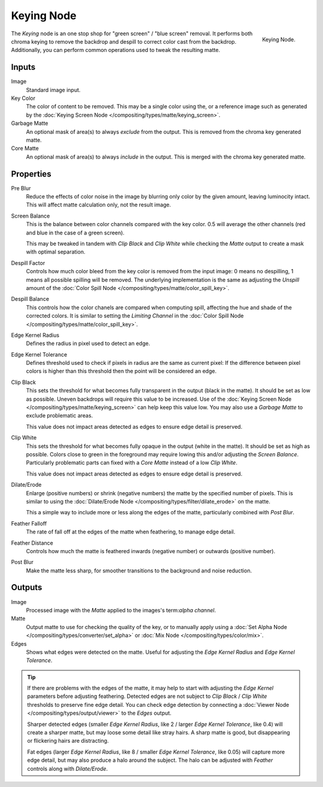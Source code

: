 
***********
Keying Node
***********

.. figure:: /images/compositing_nodes_keying.png
   :align: right
   :width: 150px

   Keying Node.

The *Keying* node is an one stop shop for "green screen" / "blue screen" removal.
It performs both chroma keying to remove the backdrop and despill to correct
color cast from the backdrop. Additionally, you can perform common operations used
to tweak the resulting matte.


Inputs
======

Image
   Standard image input.
Key Color
   The color of content to be removed. This may be a single color using the, or
   a reference image such as generated by the
   :doc:`Keying Screen Node </compositing/types/matte/keying_screen>`.
Garbage Matte
   An optional mask of area(s) to always *exclude* from the output.
   This is removed from the chroma key generated matte.
Core Matte
   An optional mask of area(s) to always *include* in the output.
   This is merged with the chroma key generated matte.


Properties
==========

Pre Blur
   Reduce the effects of color noise in the image by blurring only color by
   the given amount, leaving luminocity intact. This will affect matte
   calculation only, not the result image.

Screen Balance
   This is the balance between color channels compared with the key color.
   0.5 will average the other channels (red and blue in the case of a green screen).

   This may be tweaked in tandem with *Clip Black* and *Clip White* while
   checking the *Matte* output to create a mask with optimal separation.
Despill Factor
   Controls how much color bleed from the key color is removed from the input
   image: 0 means no despilling, 1 means all possible spilling will be removed.
   The underlying implementation is the same as adjusting the *Unspill* amount
   of the :doc:`Color Spill Node </compositing/types/matte/color_spill_key>`.
Despill Balance
   This controls how the color chanels are compared when computing spill, affecting
   the hue and shade of the corrected colors.
   It is similar to setting the *Limiting Channel* in the
   :doc:`Color Spill Node </compositing/types/matte/color_spill_key>`.
Edge Kernel Radius
   Defines the radius in pixel used to detect an edge.
Edge Kernel Tolerance
   Defines threshold used to check if pixels in radius are the same as current pixel:
   If the difference between pixel colors is higher than this threshold then the point
   will be considered an edge.
Clip Black
   This sets the threshold for what becomes fully transparent in the output (black
   in the matte). It should be set as low as possible. Uneven backdrops will require
   this value to be increased. Use of the
   :doc:`Keying Screen Node </compositing/types/matte/keying_screen>` can help keep
   this value low. You may also use a *Garbage Matte* to exclude problematic areas.

   This value does not impact areas detected as edges to ensure edge detail is preserved.
Clip White
   This sets the threshold for what becomes fully opaque in the output (white in the
   matte). It should be set as high as possible. Colors close to green in the foreground
   may require lowing this and/or adjusting the *Screen Balance*. Particularly problematic
   parts can fixed with a *Core Matte* instead of a low *Clip White*.

   This value does not impact areas detected as edges to ensure edge detail is preserved.
Dilate/Erode
   Enlarge (positive numbers) or shrink (negative numbers) the matte by the specified
   number of pixels. This is similar to using the
   :doc:`Dilate/Erode Node </compositing/types/filter/dilate_erode>` on the matte.

   This a simple way to include more or less along the edges of the matte,
   particularly combined with *Post Blur*.
Feather Falloff
   The rate of fall off at the edges of the matte when feathering, to manage edge detail.
Feather Distance
   Controls how much the matte is feathered inwards (negative number)
   or outwards (positive number).
Post Blur
   Make the matte less sharp, for smoother transitions to the background
   and noise reduction.


Outputs
=======

Image
   Processed image with the *Matte* applied to the images's term:`alpha channel`.
Matte
   Output matte to use for checking the quality of the key, or to manually apply
   using a :doc:`Set Alpha Node </compositing/types/converter/set_alpha>` or
   :doc:`Mix Node </compositing/types/color/mix>`.
Edges
   Shows what edges were detected on the matte. Useful for adjusting the
   *Edge Kernel Radius* and *Edge Kernel Tolerance*.

.. tip::

   If there are problems with the edges of the matte, it may help to start with
   adjusting the *Edge Kernel* parameters before adjusting feathering. Detected
   edges are not subject to *Clip Black* / *Clip White* thresholds to preserve
   fine edge detail. You can check edge detection by connecting a
   :doc:`Viewer Node </compositing/types/output/viewer>` to the *Edges* output.

   Sharper detected edges (smaller *Edge Kernel Radius*, like 2 / larger
   *Edge Kernel Tolerance*, like 0.4) will create a sharper matte, but may loose
   some detail like stray hairs. A sharp matte is good, but disappearing or
   flickering hairs are distracting.

   Fat edges (larger *Edge Kernel Radius*, like 8 / smaller
   *Edge Kernel Tolerance*, like 0.05) will capture more edge detail, but may
   also produce a halo around the subject. The halo can be adjusted with
   *Feather* controls along with *Dilate/Erode*.
